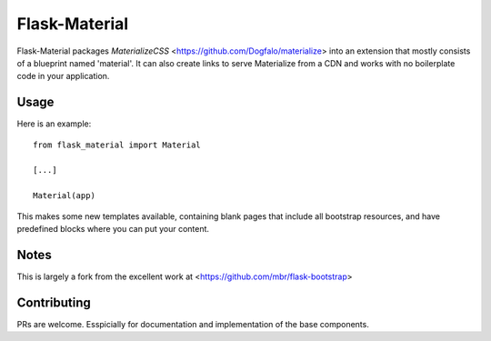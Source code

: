 ===============
Flask-Material
===============

.. image:: https://badges.gitter.im/Join%20Chat.svg
    :alt: Join the chat at https://gitter.im/HellerCommaA/flask-material
    :target: https://gitter.im/HellerCommaA/flask-material?utm_source=badge&utm_medium=badge&utm_campaign=pr-badge&utm_content=badge



.. image:: https://scrutinizer-ci.com/g/HellerCommaA/flask-material/badges/quality-score.png?b=master
    :alt: Scrutinizer Code Quality
    :target: https://scrutinizer-ci.com/g/HellerCommaA/flask-material/?branch=master

Flask-Material packages `MaterializeCSS` <https://github.com/Dogfalo/materialize> into an extension that mostly consists
of a blueprint named 'material'. It can also create links to serve Materialize
from a CDN and works with no boilerplate code in your application.

Usage
-----

Here is an example::

  from flask_material import Material

  [...]

  Material(app)

This makes some new templates available, containing blank pages that include all
bootstrap resources, and have predefined blocks where you can put your content.


Notes
-----
This is largely a fork from the excellent work at <https://github.com/mbr/flask-bootstrap>

Contributing
----
PRs are welcome. Esspicially for documentation and implementation of the base components.
